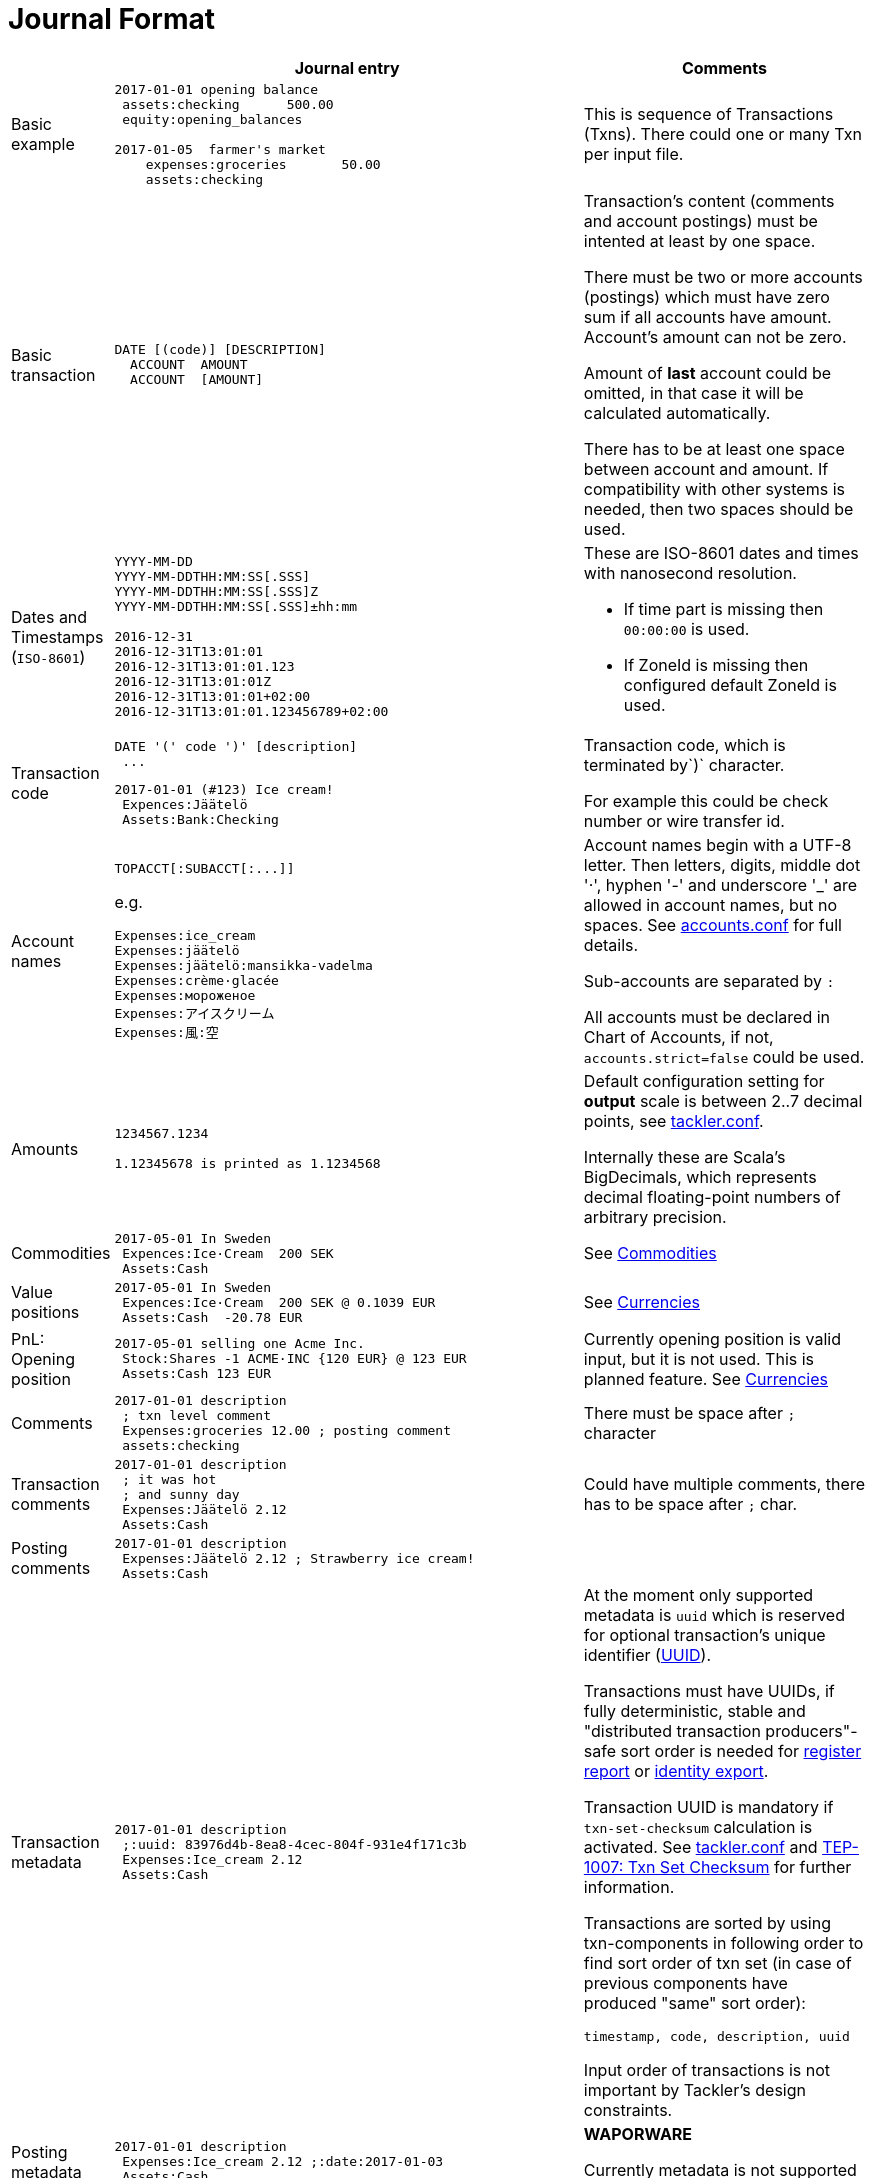 = Journal Format

[cols="1,5a,3a", options="header"]
|===
|
| Journal entry
| Comments

| Basic example
|
----
2017-01-01 opening balance
 assets:checking      500.00
 equity:opening_balances

2017-01-05  farmer's market
    expenses:groceries       50.00
    assets:checking

----
| This is sequence of Transactions (Txns). There could one
or many Txn per input file.


| Basic transaction
|
----
DATE [(code)] [DESCRIPTION]
  ACCOUNT  AMOUNT
  ACCOUNT  [AMOUNT]
----
| Transaction's content (comments and account postings) must be intented at least by one space. 

There must be two or more accounts (postings) which
must have zero sum if all accounts have amount. Account's amount can not be zero.

Amount of *last* account could be omitted, in that case it will be 
calculated automatically.

There has to be at least one space between account and amount.
If compatibility with other systems is needed, then two spaces should be used.


| Dates and Timestamps (`ISO-8601`)
|
----
YYYY-MM-DD
YYYY-MM-DDTHH:MM:SS[.SSS]
YYYY-MM-DDTHH:MM:SS[.SSS]Z
YYYY-MM-DDTHH:MM:SS[.SSS]±hh:mm

2016-12-31
2016-12-31T13:01:01
2016-12-31T13:01:01.123
2016-12-31T13:01:01Z
2016-12-31T13:01:01+02:00
2016-12-31T13:01:01.123456789+02:00
----
| These are ISO-8601 dates and times with nanosecond resolution.

* If time part is missing then `00:00:00` is used.
* If ZoneId is missing then configured default ZoneId is used.

| Transaction code
|
----
DATE '(' code ')' [description]
 ...
----
----
2017-01-01 (#123) Ice cream!
 Expences:Jäätelö
 Assets:Bank:Checking
----
| Transaction code, which is terminated by`)` character.

For example this could be check number or wire transfer id.


| Account names
|
----
TOPACCT[:SUBACCT[:...]]
----

e.g.

----
Expenses:ice_cream
Expenses:jäätelö
Expenses:jäätelö:mansikka-vadelma
Expenses:crème·glacée
Expenses:мороженое
Expenses:アイスクリーム
Expenses:風:空
----
| Account names begin with a UTF-8 letter. Then
letters, digits, middle dot '·', hyphen '-' and underscore '_' are allowed in account names,
but no spaces. See link:accounts.conf[] for full details.

Sub-accounts are separated by `:`

All accounts must be declared in Chart of Accounts, if not, `accounts.strict=false` could be used.


| Amounts
|
----
1234567.1234

1.12345678 is printed as 1.1234568
----
| Default configuration setting for *output* scale is between 2..7 decimal points, see link:tackler.conf[].

Internally these are Scala's BigDecimals, which represents decimal floating-point numbers of arbitrary precision. 


| Commodities
|
----
2017-05-01 In Sweden
 Expences:Ice·Cream  200 SEK
 Assets:Cash
----
| See link:commodities.adoc[Commodities]


| Value positions
|
----
2017-05-01 In Sweden
 Expences:Ice·Cream  200 SEK @ 0.1039 EUR
 Assets:Cash  -20.78 EUR
----
| See link:currencies.adoc[Currencies]

| PnL: Opening position
|
----
2017-05-01 selling one Acme Inc.
 Stock:Shares -1 ACME·INC {120 EUR} @ 123 EUR
 Assets:Cash 123 EUR
----
| Currently opening position is valid input, but it is not used.
This is planned feature. See link:currencies.adoc[Currencies]


| Comments
|
----
2017-01-01 description
 ; txn level comment
 Expenses:groceries 12.00 ; posting comment
 assets:checking
----
| There must be space after `;` character


| Transaction comments
|
----
2017-01-01 description
 ; it was hot
 ; and sunny day
 Expenses:Jäätelö 2.12
 Assets:Cash
----
| Could have multiple comments, there has to be space after `;` char.


| Posting comments
|
----
2017-01-01 description
 Expenses:Jäätelö 2.12 ; Strawberry ice cream!
 Assets:Cash
----
|


| Transaction metadata
|
----
2017-01-01 description
 ;:uuid: 83976d4b-8ea8-4cec-804f-931e4f171c3b
 Expenses:Ice_cream 2.12
 Assets:Cash
----
| At the moment only supported metadata is `uuid` which is reserved for optional transaction's
unique identifier (link:https://en.wikipedia.org/wiki/Universally_unique_identifier[UUID]).

Transactions must have UUIDs, if fully deterministic, stable
and "distributed transaction producers"-safe sort order is needed for link:./report-register.adoc[register report]
or link:./export-identity.adoc[identity export].

Transaction UUID is mandatory if `txn-set-checksum` calculation is activated.
See link:./tackler.conf[tackler.conf] and link:./tep/tep-1007.adoc[TEP-1007: Txn Set Checksum]
for further information.

Transactions are sorted by using txn-components in following order to find sort order of txn set
(in case of previous components have produced "same" sort order):

 timestamp, code, description, uuid

Input order of transactions is not important by Tackler's design constraints.

| Posting metadata
|
----
2017-01-01 description
 Expenses:Ice_cream 2.12 ;:date:2017-01-03
 Assets:Cash
----
| *WAPORWARE*

Currently metadata is not supported with postings.

|===
